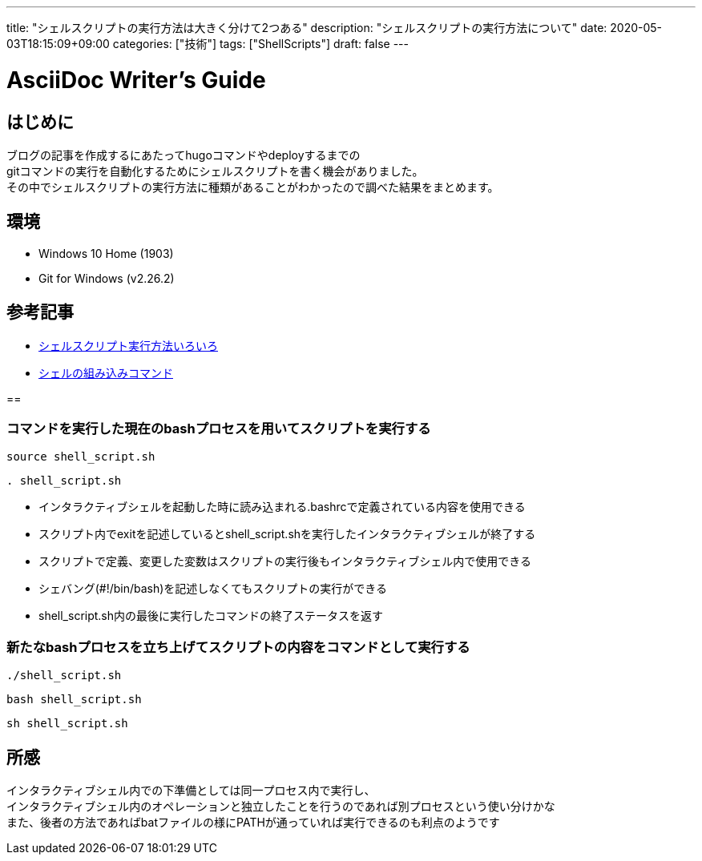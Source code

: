 ---
title: "シェルスクリプトの実行方法は大きく分けて2つある"
description: "シェルスクリプトの実行方法について"
date: 2020-05-03T18:15:09+09:00
categories: ["技術"]
tags: ["ShellScripts"]
draft: false
---

= AsciiDoc Writer's Guide
:toc:

== はじめに

ブログの記事を作成するにあたってhugoコマンドやdeployするまでの +
gitコマンドの実行を自動化するためにシェルスクリプトを書く機会がありました。 +
その中でシェルスクリプトの実行方法に種類があることがわかったので調べた結果をまとめます。

== 環境

* Windows 10 Home (1903)
* Git for Windows (v2.26.2)

== 参考記事

* https://cha-shu00.hatenablog.com/entry/2018/06/01/135950[シェルスクリプト実行方法いろいろ]
* https://linuxjm.osdn.jp/html/GNU_bash/man1/bash.1.html[シェルの組み込みコマンド]

== 

=== コマンドを実行した現在のbashプロセスを用いてスクリプトを実行する

----
source shell_script.sh
----
----
. shell_script.sh
----

* インタラクティブシェルを起動した時に読み込まれる.bashrcで定義されている内容を使用できる
* スクリプト内でexitを記述しているとshell_script.shを実行したインタラクティブシェルが終了する
* スクリプトで定義、変更した変数はスクリプトの実行後もインタラクティブシェル内で使用できる
* シェバング(#!/bin/bash)を記述しなくてもスクリプトの実行ができる
* shell_script.sh内の最後に実行したコマンドの終了ステータスを返す

=== 新たなbashプロセスを立ち上げてスクリプトの内容をコマンドとして実行する

----
./shell_script.sh
----
----
bash shell_script.sh
----
----
sh shell_script.sh
----

== 所感

インタラクティブシェル内での下準備としては同一プロセス内で実行し、 +
インタラクティブシェル内のオペレーションと独立したことを行うのであれば別プロセスという使い分けかな +
また、後者の方法であればbatファイルの様にPATHが通っていれば実行できるのも利点のようです
